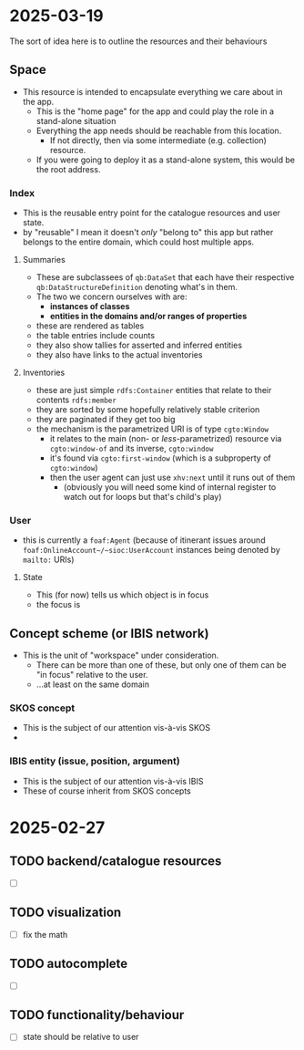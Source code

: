 #+STARTUP: showall hidestars indent
* 2025-03-19
The sort of idea here is to outline the resources and their behaviours
** Space
- This resource is intended to encapsulate everything we care about in the app.
  - This is the "home page" for the app and could play the role in a stand-alone situation
  - Everything the app needs should be reachable from this location.
    - If not directly, then via some intermediate (e.g. collection) resource.
  - If you were going to deploy it as a stand-alone system, this would be the root address.
*** Index
- This is the reusable entry point for the catalogue resources and user state.
- by "reusable" I mean it doesn't /only/ "belong to" this app but rather belongs to the entire domain, which could host multiple apps.
**** Summaries
- These are subclassees of ~qb:DataSet~ that each have their respective ~qb:DataStructureDefinition~ denoting what's in them.
- The two we concern ourselves with are:
  - *instances of classes*
  - *entities in the domains and/or ranges of properties*
- these are rendered as tables
- the table entries include counts
- they also show tallies for asserted and inferred entities
- they also have links to the actual inventories
**** Inventories
- these are just simple ~rdfs:Container~ entities that relate to their contents ~rdfs:member~
- they are sorted by some hopefully relatively stable criterion
- they are paginated if they get too big
- the mechanism is the parametrized URI is of type ~cgto:Window~
  - it relates to the main (non- or /less/-parametrized) resource via ~cgto:window-of~ and its inverse, ~cgto:window~
  - it's found via ~cgto:first-window~ (which is a subproperty of ~cgto:window~)
  - then the user agent can just use ~xhv:next~ until it runs out of them
    - (obviously you will need some kind of internal register to watch out for loops but that's child's play)
*** User
- this is currently a ~foaf:Agent~ (because of itinerant issues around ~foaf:OnlineAccount~/~sioc:UserAccount~ instances being denoted by ~mailto:~ URIs)
**** State
- This (for now) tells us which object is in focus
- the focus is 
** Concept scheme (or IBIS network)
- This is the unit of "workspace" under consideration.
  - There can be more than one of these, but only one of them can be "in focus" relative to the user.
  - …at least on the same domain
*** SKOS concept
- This is the subject of our attention vis-à-vis SKOS
- 
*** IBIS entity (issue, position, argument)
- This is the subject of our attention vis-à-vis IBIS
- These of course inherit from SKOS concepts
* 2025-02-27
** TODO backend/catalogue resources
- [ ] 
** TODO visualization
- [ ] fix the math
** TODO autocomplete
- [ ] 
** TODO functionality/behaviour
- [ ] state should be relative to user
